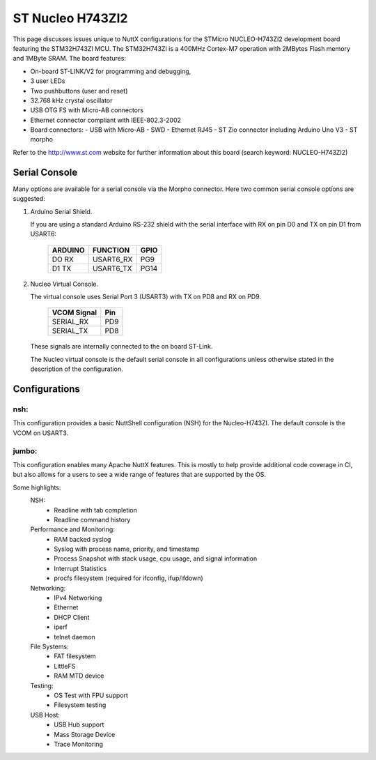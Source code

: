 =================
ST Nucleo H743ZI2
=================

.. tags:: chip:stm32, chip:stm32h7, chip:stm32h743

This page discusses issues unique to NuttX configurations for the
STMicro NUCLEO-H743ZI2 development board featuring the STM32H743ZI
MCU. The STM32H743ZI is a 400MHz Cortex-M7 operation with 2MBytes Flash
memory and 1MByte SRAM. The board features:

- On-board ST-LINK/V2 for programming and debugging,
- 3 user LEDs
- Two pushbuttons (user and reset)
- 32.768 kHz crystal oscillator
- USB OTG FS with Micro-AB connectors
- Ethernet connector compliant with IEEE-802.3-2002
- Board connectors:
  - USB with Micro-AB
  - SWD
  - Ethernet RJ45
  - ST Zio connector including Arduino Uno V3
  - ST morpho

Refer to the http://www.st.com website for further information about this
board (search keyword: NUCLEO-H743ZI2)

Serial Console
==============

Many options are available for a serial console via the Morpho connector.
Here two common serial console options are suggested:

1. Arduino Serial Shield.

   If you are using a standard Arduino RS-232 shield with the serial
   interface with RX on pin D0 and TX on pin D1 from USART6:

      ======== ========= =====
      ARDUINO  FUNCTION  GPIO
      ======== ========= =====
      DO RX    USART6_RX PG9
      D1 TX    USART6_TX PG14
      ======== ========= =====

2. Nucleo Virtual Console.

   The virtual console uses Serial Port 3 (USART3) with TX on PD8 and RX on
   PD9.

      ================= ===
      VCOM Signal       Pin
      ================= ===
      SERIAL_RX         PD9
      SERIAL_TX         PD8
      ================= ===

   These signals are internally connected to the on board ST-Link.

   The Nucleo virtual console is the default serial console in all
   configurations unless otherwise stated in the description of the
   configuration.

Configurations
==============

nsh:
----

This configuration provides a basic NuttShell configuration (NSH)
for the Nucleo-H743ZI.  The default console is the VCOM on USART3.

jumbo:
------

This configuration enables many Apache NuttX features.  This is
mostly to help provide additional code coverage in CI, but also
allows for a users to see a wide range of features that are
supported by the OS.

Some highlights:
  NSH:
    - Readline with tab completion
    - Readline command history

  Performance and Monitoring:
    - RAM backed syslog
    - Syslog with process name, priority, and timestamp
    - Process Snapshot with stack usage, cpu usage, and signal information
    - Interrupt Statistics
    - procfs filesystem (required for ifconfig, ifup/ifdown)

  Networking:
    - IPv4 Networking
    - Ethernet
    - DHCP Client
    - iperf
    - telnet daemon

  File Systems:
    - FAT filesystem
    - LittleFS
    - RAM MTD device

  Testing:
    - OS Test with FPU support
    - Filesystem testing

  USB Host:
    - USB Hub support
    - Mass Storage Device
    - Trace Monitoring


..
   NuttShell (NSH) NuttX-10.0.1
   nsh> uname -a
   NuttX  10.0.1 3ab35e48ff-dirty Mar 28 2021 15:35:29 arm nucleo-h743zi2
   nsh> ?
   help usage:  help [-v] [<cmd>]

     .         cd        dmesg     hexdump   mkrd      reboot    telnetd   xd
     [         cp        echo      ifconfig  mh        rm        time
     ?         cmp       env       irqinfo   mount     rmdir     true
     addroute  dirname   exec      kill      mv        route     uname
     arp       date      exit      ls        mw        set       umount
     basename  dd        false     mb        nslookup  sleep     unset
     break     delroute  free      mkdir     ps        source    usleep
     cat       df        help      mkfatfs   pwd       test      wget

   Builtin Apps:
     fstest    getprime  nsh       ostest    ping      renew     sh
   nsh> ps
     PID PRI POLICY   TYPE    NPX STATE    EVENT     SIGMASK   STACK   USED  FILLED    CPU COMMAND
       0   0 FIFO     Kthread N-- Ready              00000000 001024 000472  46.0%  100.0% Idle Task
       1 224 RR       Kthread --- Waiting  Signal    00000000 002036 000456  22.3%    0.0% hpwork
       2 100 RR       Kthread --- Waiting  Signal    00000000 002036 000680  33.3%    0.0% lpwork
       3 100 RR       Task    --- Running            00000000 004084 001304  31.9%    0.0% init
       4 100 RR       Kthread --- Waiting  Semaphore 00000000 002036 000752  36.9%    0.0% usbhost
       5  50 RR       Kthread --- Waiting  Signal    00000000 004076 000472  11.5%    0.0% USB Monitor
       6 100 RR       Task    --- Waiting  Semaphore 00000000 002012 000648  32.2%    0.0% Telnet daemon 0x38005600
   nsh> free
                        total       used       free    largest
           Umem:       944336     159520     784816     451712
   nsh> irqinfo
   IRQ HANDLER  ARGUMENT    COUNT    RATE    TIME
     3 080011ed 00000000       1599   20.405    0
    15 08004e0d 00000000       7836  100.000 10000
    55 08000799 24000000       1122   14.318    0
    77 0800580b 00000000         14    0.178    0
   117 0802c6f1 00000000       1372   17.544    0
   nsh> date; sleep 2; date
   Thu, Jan 01 00:01:50 1970
   Thu, Jan 01 00:01:52 1970
   nsh> ifconfig
   eth0    Link encap:Ethernet HWaddr 46:fd:66:78:aa:54 at UP
           inet addr:10.0.0.2 DRaddr:10.0.0.1 Mask:255.255.255.0

   lo      Link encap:Local Loopback at UP
           inet addr:127.0.0.1 DRaddr:127.0.0.1 Mask:255.0.0.0

                IPv4   TCP   UDP  ICMP
   Received     0004  0000  0004  0000
   Dropped      0000  0000  0000  0000
     IPv4        VHL: 0000   Frg: 0000
     Checksum   0000  0000  0000  ----
     TCP         ACK: 0000   SYN: 0000
                 RST: 0000  0000
     Type       0000  ----  ----  0000
   Sent         0000  0000  0000  0000
     Rexmit     ----  0000  ----  ----
   nsh> renew eth0
   nsh> ifconfig
   eth0    Link encap:Ethernet HWaddr 46:fd:66:78:aa:54 at UP
           inet addr:192.168.86.249 DRaddr:192.168.86.1 Mask:255.255.255.0

   lo      Link encap:Local Loopback at UP
           inet addr:127.0.0.1 DRaddr:127.0.0.1 Mask:255.0.0.0

                IPv4   TCP   UDP  ICMP
   Received     0007  0000  0007  0000
   Dropped      0000  0000  0000  0000
     IPv4        VHL: 0000   Frg: 0000
     Checksum   0000  0000  0000  ----
     TCP         ACK: 0000   SYN: 0000
                 RST: 0000  0000
     Type       0000  ----  ----  0000
   Sent         0002  0000  0002  0000
     Rexmit     ----  0000  ----  ----
   nsh> ping www.google.com
   PING 172.217.14.196 56 bytes of data
   56 bytes from 172.217.14.196: icmp_seq=0 time=10 ms
   56 bytes from 172.217.14.196: icmp_seq=1 time=0 ms
   56 bytes from 172.217.14.196: icmp_seq=2 time=0 ms
   56 bytes from 172.217.14.196: icmp_seq=3 time=0 ms
   56 bytes from 172.217.14.196: icmp_seq=4 time=0 ms
   56 bytes from 172.217.14.196: icmp_seq=5 time=0 ms
   56 bytes from 172.217.14.196: icmp_seq=6 time=0 ms
   56 bytes from 172.217.14.196: icmp_seq=7 time=0 ms
   56 bytes from 172.217.14.196: icmp_seq=8 time=0 ms
   56 bytes from 172.217.14.196: icmp_seq=9 time=0 ms
   10 packets transmitted, 10 received, 0% packet loss, time 10100 ms
   nsh>
   nsh> ls /dev
   /dev:
    console
    null
    ramlog
    rammtd
    sda
    telnet
    ttyS0
   nsh> ls /mnt
   /mnt:
    lfs/
   nsh> echo "This will go away on reboot." > /mnt/lfs/afile
   nsh> cat /mnt/lfs/afile
   This will go away on reboot.
   nsh> mount -t vfat /dev/sda /mnt/sda
   nsh> echo "This will stay on the USB drive" > /mnt/sda/afile
   nsh> ls /mnt/sda
   /mnt/sda:
    afile
   nsh> reboot

   NuttShell (NSH) NuttX-10.0.1
   nsh> mount -t vfat /dev/sda /mnt/sda
   nsh> ls /mnt/lfs
   /mnt/lfs:
    .
    ..
   nsh> ls /mnt/sda
   /mnt/sda:
    afile
   nsh> cat /mnt/sda/afile
   This will stay on the USB drive
   nsh>
   ```

   ```
   ❯ telnet 192.168.86.249
   Trying 192.168.86.249...
   Connected to 192.168.86.249.
   Escape character is '^]'.

   NuttShell (NSH) NuttX-10.0.1
   nsh> ps
     PID PRI POLICY   TYPE    NPX STATE    EVENT     SIGMASK   STACK   USED  FILLED    CPU COMMAND
       0   0 FIFO     Kthread N-- Ready              00000000 001024 000472  46.0%  100.0% Idle Task
       1 224 RR       Kthread --- Waiting  Signal    00000000 002036 000456  22.3%    0.0% hpwork
       2 100 RR       Kthread --- Waiting  Signal    00000000 002036 000680  33.3%    0.0% lpwork
       3 100 RR       Task    --- Waiting  Semaphore 00000000 004084 001304  31.9%    0.0% init
       4 100 RR       Kthread --- Waiting  Semaphore 00000000 002036 000752  36.9%    0.0% usbhost
       5  50 RR       Kthread --- Waiting  Signal    00000000 004076 000472  11.5%    0.0% USB Monitor
       6 100 RR       Task    --- Waiting  Semaphore 00000000 002012 000648  32.2%    0.0% Telnet daemon 0x38005600
       9 100 RR       Kthread --- Waiting  Semaphore 00000000 001004 000448  44.6%    0.0% telnet_io
      10 100 RR       Task    --- Running            00000000 002028 001328  65.4%    0.0% Telnet session
   nsh>
   ```
